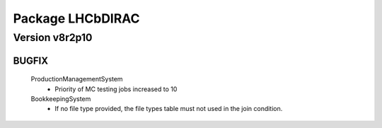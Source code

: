 -----------------
Package LHCbDIRAC
-----------------

Version v8r2p10
---------------

BUGFIX
::::::

 ProductionManagementSystem
  - Priority of MC testing jobs increased to 10
 BookkeepingSystem
  - If no file type provided, the file types table must not used in the join condition.


